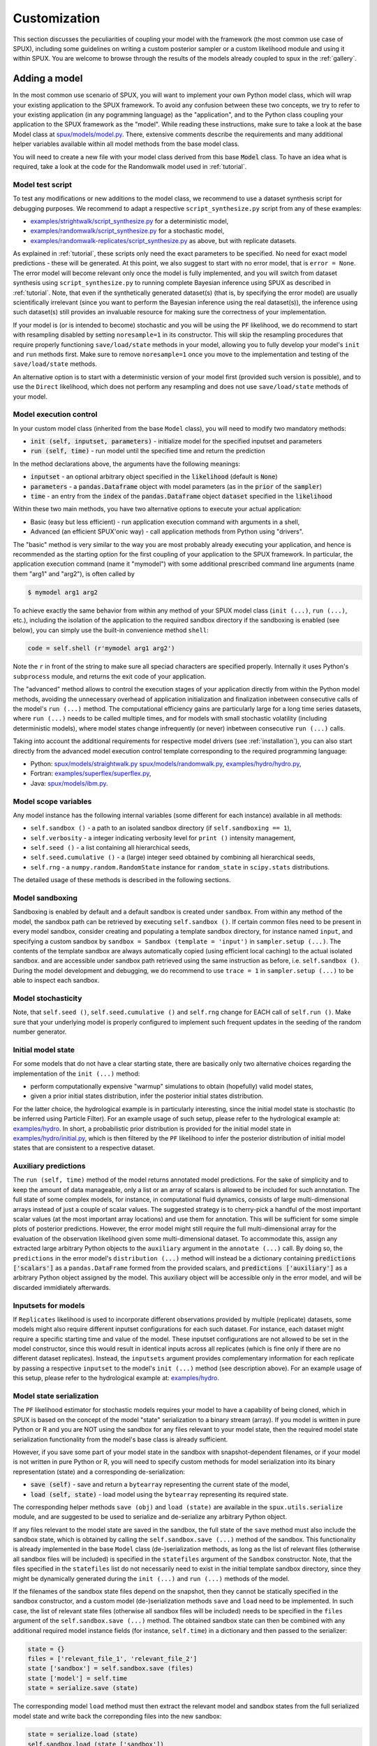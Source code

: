 
.. _CUSTOMIZATION:

=============
Customization
=============

This section discusses the peculiarities of coupling your model with the framework
(the most common use case of SPUX),
including some guidelines on writing a custom posterior sampler
or a custom likelihood module and using it within SPUX.
You are welcome to browse through the results of the models already coupled to spux in the :ref:`gallery`.

Adding a model
--------------

In the most common use scenario of SPUX, you will want to implement your own Python model class,
which will wrap your existing application to the SPUX framework.
To avoid any confusion between these two concepts, we try to refer to your existing application (in any pogramming language)
as the "application", and to the Python class coupling your application to the SPUX framework as the "model".
While reading these instructions, make sure to take a look at the base Model class at
`spux/models/model.py <https://gitlab.com/siam-sc/spux/tree/test/spux/models/model.py>`_.
There, extensive comments describe the requirements and many additional helper variables
available within all model methods from the base model class.

You will need to create a new file with your model class derived from this base :code:`Model` class.
To have an idea what is required, take a look at the code
for the Randomwalk model used in :ref:`tutorial`.

Model test script
~~~~~~~~~~~~~~~~~

To test any modifications or new additions to the model class,
we recommend to use a dataset synthesis script for debugging purposes.
We recommend to adapt a respective ``script_synthesize.py`` script from any of these examples:

* `examples/strightwalk/script_synthesize.py <https://gitlab.com/siam-sc/spux/tree/test/examples/straightwalk/script_synthesize.py>`_
  for a deterministic model,
* `examples/randomwalk/script_synthesize.py <https://gitlab.com/siam-sc/spux/tree/test/examples/randomwalk/script_synthesize.py>`_
  for a stochastic model,
* `examples/randomwalk-replicates/script_synthesize.py <https://gitlab.com/siam-sc/spux/tree/test/examples/randomwalk-replicates/script_synthesize.py>`_
  as above, but with replicate datasets.

As explained in :ref:`tutorial`, these scripts only need the exact parameters to be specified.
No need for exact model predictions - these will be generated.
At this point, we also suggest to start with no error model, that is ``error = None``.
The error model will become relevant only once the model is fully implemented,
and you will switch from dataset synthesis using ``script_synthesize.py`` to running complete
Bayesian inference using SPUX as described in :ref:`tutorial`.
Note, that even if the synthetically generated dataset(s) (that is, by specifying the error model)
are usually scientifically irrelevant (since you want to perform the Bayesian inference using the real dataset(s)),
the inference using such dataset(s) still provides an invaluable resource for making sure the correctness of your implementation.

If your model is (or is intended to become) stochastic and you will be using the ``PF`` likelihood,
we do recommend to start with resampling disabled by setting ``noresample=1`` in its constructor.
This will skip the resampling procedures that require properly functioning ``save/load/state`` methods in your model,
allowing you to fully develop your model's ``init`` and ``run`` methods first.
Make sure to remove ``noresample=1`` once you move to the implementation and testing of the ``save/load/state`` methods.

An alternative option is to start with a deterministic version of your model first (provided such version is possible),
and to use the ``Direct`` likelihood, which does not perform any resampling and does not use ``save/load/state`` methods of your model.

Model execution control
~~~~~~~~~~~~~~~~~~~~~~~

In your custom model class (inherited from the base ``Model`` class), you will need to modify two mandatory methods:

* :code:`init (self, inputset, parameters)` - initialize model for the specified inputset and parameters
* :code:`run (self, time)` - run model until the specified time and return the prediction

In the method declarations above, the arguments have the following meanings:

* :code:`inputset` - an optional arbitrary object specified in the :code:`likelihood` (default is :code:`None`)
* :code:`parameters` - a :code:`pandas.Dataframe` object with model parameters (as in the :code:`prior` of the :code:`sampler`)
* :code:`time` - an entry from the :code:`index` of the :code:`pandas.Dataframe` object :code:`dataset` specified in the :code:`likelihood`

Within these two main methods, you have two alternative options to execute your actual application:

* Basic (easy but less efficient) - run application execution command with arguments in a shell,
* Advanced (an efficient SPUX'onic way) - call application methods from Python using "drivers".

The "basic" method is very similar to the way you are most probably already executing your application,
and hence is recommended as the starting option for the first coupling of your application to the SPUX framework.
In particular, the application execution command (name it "mymodel") with some additional prescribed command line arguments (name them "arg1" and "arg2"),
is often called by

.. code-block:: console

   $ mymodel arg1 arg2

To achieve exactly the same behavior from within any method of your SPUX model class (``init (...)``, ``run (...)``, etc.),
including the isolation of the application to the required sandbox directory if the sandboxing is enabled (see below),
you can simply use the built-in convenience method ``shell``:

.. code-block:: python

   code = self.shell (r'mymodel arg1 arg2')

Note the ``r`` in front of the string to make sure all speciad characters are specified properly.
Internally it uses Python's ``subprocess`` module,
and returns the exit code of your application.

The "advanced" method allows to control the execution stages of your application directly from within the Python model methods,
avoiding the unnecessary overhead of application initialization and finalization inbetween consecutive calls of the model's ``run (...)`` method.
The computational efficiency gains are particularly large for a long time series datasets, where ``run (...)`` needs to be called multiple times,
and for models with small stochastic volatility (including deterministic models), where model states change infrequently (or never) inbetween consecutive ``run (...)`` calls.

Taking into account the additional requirements for respective model drivers (see :ref:`installation`),
you can also start directly from the advanced model execution control template corresponding to the required programming language:

* Python: `spux/models/straightwalk.py <https://gitlab.com/siam-sc/spux/tree/test/spux/models/straightwalk.py>`_
  `spux/models/randomwalk.py <https://gitlab.com/siam-sc/spux/tree/test/spux/models/randomwalk.py>`_,
  `examples/hydro/hydro.py <https://gitlab.com/siam-sc/spux/tree/test/examples/hydro/hydro.py>`_,
* Fortran: `examples/superflex/superflex.py <https://gitlab.com/siam-sc/spux/tree/test/examples/superflex/superflex.py>`_,
* Java: `spux/models/ibm.py <https://gitlab.com/siam-sc/spux/tree/test/spux/models/ibm.py>`_.

Model scope variables
~~~~~~~~~~~~~~~~~~~~~

Any model instance has the following internal variables (some different for each instance) available in all methods:

* ``self.sandbox ()`` - a path to an isolated sandbox directory (if ``self.sandboxing == 1``),
* ``self.verbosity`` - a integer indicating verbosity level for ``print ()`` intensity management,
* ``self.seed ()`` - a list containing all hierarchical seeds,
* ``self.seed.cumulative ()`` - a (large) integer seed obtained by combining all hierarchical seeds,
* ``self.rng`` - a ``numpy.random.RandomState`` instance for ``random_state`` in ``scipy.stats`` distributions.

The detailed usage of these methods is described in the following sections.

Model sandboxing
~~~~~~~~~~~~~~~~

Sandboxing is enabled by default and a default sandbox is created under ``sandbox``.
From within any method of the model, the sandbox path can be retrieved by executing ``self.sandbox ()``.
If certain common files need to be present in every model sandbox,
consider creating and populating a template sandbox directory, for instance named ``input``,
and specifying a custom sandbox by ``sandbox = Sandbox (template = 'input')`` in ``sampler.setup (...)``.
The contents of the template sandbox are always automatically copied (using efficient local caching) to the actual isolated sandbox.
and are accessible under sandbox path retrieved using the same instruction as before, i.e. ``self.sandbox ()``.
During the model development and debugging,
we do recommend to use ``trace = 1`` in ``sampler.setup (...)`` to be able to inspect each sandbox.

Model stochasticity
~~~~~~~~~~~~~~~~~~~

Note, that ``self.seed ()``, ``self.seed.cumulative ()`` and ``self.rng`` change for EACH call of ``self.run ()``.
Make sure that your underlying model is properly configured to implement such frequent updates in the seeding of the random number generator.

Initial model state
~~~~~~~~~~~~~~~~~~~

For some models that do not have a clear starting state,
there are basically only two alternative choices regarding the implementation of the ``init (...)`` method:

* perform computationally expensive "warmup" simulations to obtain (hopefully) valid model states,
* given a prior initial states distribution, infer the posterior initial states distribution.

For the latter choice, the hydrological example is in particularly interesting,
since the initial model state is stochastic (to be inferred using Particle Filter).
For an example usage of such setup, please refer to the hydrological example at:
`examples/hydro <https://gitlab.com/siam-sc/spux/tree/test/examples/hydro>`_.
In short, a probabilistic prior distribution is provided for the initial model state in
`examples/hydro/initial.py <https://gitlab.com/siam-sc/spux/tree/test/examples/hydro/initial.py>`_,
which is then filtered by the ``PF`` likelihood to infer
the posterior distribution of initial model states that are consistent to a respective dataset.

Auxiliary predictions
~~~~~~~~~~~~~~~~~~~~~

The ``run (self, time)`` method of the model returns annotated model predictions.
For the sake of simplicity and to keep the amount of data manageable,
only a list or an array of scalars is allowed to be included for such annotation.
The full state of some complex models, for instance, in computational fluid dynamics,
consists of large multi-dimensional arrays instead of just a couple of scalar values.
The suggested strategy is to cherry-pick a handful of the most important scalar values
(at the most important array locations) and use them for annotation.
This will be sufficient for some simple plots of posterior predictions.
However, the error model might still require the full multi-dimensional array
for the evaluation of the observation likelihood given some multi-dimensional dataset.
To accommodate this, assign any extracted large arbitrary Python objects
to the ``auxiliary`` argument in the ``annotate (...)`` call.
By doing so, the ``predictions`` in the error model's ``distribution (...)`` method
will instead be a dictionary containing :code:`predictions ['scalars']` as a ``pandas.DataFrame`` formed from the provided scalars,
and :code:`predictions ['auxiliary']` as a arbitrary Python object assigned by the model.
This auxiliary object will be accessible only in the error model, and will be discarded immidiately afterwards.

Inputsets for models
~~~~~~~~~~~~~~~~~~~~

If ``Replicates`` likelihood is used to incorporate different observations provided by multiple (replicate) datasets,
some models might also require different inputset configurations for each such dataset.
For instance, each dataset might require a specific starting time and value of the model.
These inputset configurations are not allowed to be set in the model constructor, since this would result in identical inputs across all replicates (which is fine only if there are no different dataset replicates).
Instead, the ``inputsets`` argument provides complementary information for each replicate by passing a respective ``inputset`` to the model's ``init (...)`` method (see description above).
For an example usage of  this setup, please refer to the hydrological example at:
`examples/hydro <https://gitlab.com/siam-sc/spux/tree/test/examples/hydro>`_.

Model state serialization
~~~~~~~~~~~~~~~~~~~~~~~~~

The ``PF`` likelihood estimator for stochastic models requires your model to have a capability of being cloned,
which in SPUX is based on the concept of the model "state" serialization to a binary stream (array).
If you model is written in pure Python or R and you are NOT using the sandbox for any files relevant to your model state,
then the required model state serialization functionality from the model's base class is already sufficient.

However, if you save some part of your model state in the sandbox with snapshot-dependent filenames,
or if your model is not written in pure Python or R,
you will need to specify custom methods for model serialization
into its binary representation (state) and a corresponding de-serialization:

* :code:`save (self)` - save and return a ``bytearray`` representing the current state of the model,
* :code:`load (self, state)` - load model using the ``bytearray`` representing its required state.

The corresponding helper methods ``save (obj)`` and ``load (state)`` are available in the ``spux.utils.serialize`` module,
and are suggested to be used to serialize and de-serialize any arbitrary Python object.

If any files relevant to the model state are saved in the sandbox,
the full state of the ``save`` method must also include the sandbox state,
which is obtained by calling the ``self.sandbox.save (...)`` method of the sandbox.
This functionality is already implemented in the base ``Model`` class (de-)serialization methods,
as long as the list of relevant files (otherwise all sandbox files will be included)
is specified in the ``statefiles`` argument of the ``Sandbox`` constructor.
Note, that the files specified in the ``statefiles`` list do not necessarily
need to exist in the initial template sandbox directory,
since they might be dynamically generated during the ``init (...)`` and ``run (...)`` methods of the model.

If the filenames of the sandbox state files
depend on the snapshot, then they cannot be statically specified in the sandbox constructor,
and a custom model (de-)serialization methods ``save`` and ``load`` need to be implemented.
In such case, the list of relevant state files (otherwise all sandbox files will be included)
needs to be specified in the ``files`` argument of the ``self.sandbox.save (...)`` method.
The obtained sandbox state can then be combined
with any additional required model instance fields (for instance, ``self.time``)
in a dictionary and then passed to the serializer:

.. code-block:: python

   state = {}
   files = ['relevant_file_1', 'relevant_file_2']
   state ['sandbox'] = self.sandbox.save (files)
   state ['model'] = self.time
   state = serialize.save (state)

The corresponding model ``load`` method must then extract the relevant model and sandbox states from the full serialized model state and write back the correponding files into the new sandbox:

.. code-block:: python

   state = serialize.load (state)
   self.sandbox.load (state ['sandbox'])
   self.time = state ['model']

If your model is not written in Python or R, then for some of the other most common programming languages, SPUX contains built-in driver modules in
`spux/drivers <https://gitlab.com/siam-sc/spux/tree/test/spux/drivers/>`_,
which can be used to implement the above model state saving and loading routines quickly and efficiently.
We recommend to look at the provided example codes in
`examples/ <https://gitlab.com/siam-sc/spux/tree/test/examples/>`_.

Serialization test script
~~~~~~~~~~~~~~~~~~~~~~~~~

To test your custom implementation of the model state (de-)serialization using ``save ()`` and ``load ()`` routines,
we recommend to use a clone testing script for debugging purposes.
We recommend to adapt the example ``script_clone.py`` script from
`examples/randomwalk/script_clone.py <https://gitlab.com/siam-sc/spux/tree/test/examples/randomwalk/script_clone.py>`_.
The script runs the specified model up to the specified clone time
and makes a clone of the original model by saving its state.
Then, a second model is created by loading the saved state of the original model
and both models are run using the same RNG and seed up to the specified compare time.
If the ``save ()`` and ``load ()`` methods work as expected,
the predictions of both models must be identical.

SPUX executors
--------------

Any set of independent tasks within any of the SPUX components can be executed in parallel using built-in SPUX executors.
As described in the tutorial, the default exectutor is a ``Serial`` executor.

Currently, the parallel executors of each type ("pool" and "ensemble") are implemented in SPUX using MPI.
Different types of executors support different functionality and are usually meant to be used in different SPUX components:

- "pool" - dynamically executes a set of independent tasks; changes in task "states" are discarded,
- "ensemble" - statically executes a set of independent tasks in an ensemble (keeping task "states").

The "pool" type executor can be used by calling its ``map (...)`` method and passing one of the three sets of arguments:

- a callable object (for instance, a function) and a list of arguments for the evaluations,
- a list of callable objects (with an optional list of common fixed arguments),
- a list of callable objects and a corresponding list of arguments for the evaluations.

The "ensemble" type executor does not accept a list of tasks directly,
but requires and instance of an ``Ensemble`` class.
Currently the only implemented ensemble class is for an ensemble of SPUX models (to be used in the ``PF`` likelihood),
available at
`spux/likelihoods/ensemble.py <https://gitlab.com/siam-sc/spux/tree/test/spux/likelihoods/ensemble.py>`_.

Given an ``ensemble`` instance as above,
the "ensemble" type executor can be used by issuing a sequence of executor method calls for control
of the ensemble initialization, iterative execution of multiple stages for all tasks, and (optional) resampling:

- ``connect (ensemble, indices)`` - initialize ensemble with tasks enumerated by the specified indices,
- ``call (method, args)`` - call a specified (as a string) ``method`` of each task and return the results,
- ``resample (indices)`` - resample tasks according to the specified indices (clone and/or delete),
- ``disconnect ()`` - finalize ensemble and discard any changes in the task "states".

Inbetween the ``connect`` and ``disconnect``,
the ensemble executor methods ``call`` and ``resample`` can be called multiple times,
each time advancing all tasks to the next execution stage and performing any needed resampling of tasks.
During the resampling, tasks are allowed to be cloned (duplicate indices) and deleted (missing indices).
In the resampling call, load re-balancing across the resulting resampled ensemble is performed.

Parallel models
---------------

Most probably you have already noticed, that in the tutorial,
no parallel executor is attached to the model object.
This is because our implementation Randomwalk model does not support parallelization.
However, a custom user model might be very computationally expensive and need further parallelization.

Parallelize serial model
~~~~~~~~~~~~~~~~~~~~~~~~

Provided that the content of the pure Python model :code:`init (...)` and/or :code:`run (...)` methods
can be split into a list of independent computationally intensive tasks,
one could attach a :code:`spux.executors.mpi4py.pool` executor to the model.
The instruction how to make use of the ``Mpi4pyPool`` executor are provided in the preceding sections.
A more complicated option to potentially achieve a better performance
is to attach a :code:`spux.executors.mpi4py.ensemble` executor to the model
by splitting the model into independent sub-models and treating all of them as an ensemble of sub-models.
The instruction how to make use of the ``Mpi4pyEnsemple`` executor are provided in the preceding sections as well.

For more information, take a look at the corresponding documentation files in :ref:`documentation`.

Parallel model executor
~~~~~~~~~~~~~~~~~~~~~~~

In some cases, a custom user model might be either already parallelized,
or the model might be written in another programming language rather than Python.
SPUX framework does support such models too.

The easiest, but also the least efficient way to run parallel models is
to rely on model evolution through file system (saving model states as files in sandboxes),
and simply calling ``os.system ('myparallelmodel <some args ...>')``
from within the ``self.init (...)`` and ``self.run (...)``.
This requires sufficient allocated computation resources such that all processes
from both the SPUX framework and the parallel model run on separate cores.

An alternative way is a bit more complicated and only minimally itrusive,
and can be used provided that MPI is used for model parallelization.
In particular, one can attach the built-in parallel MPI model executor from
`spux/executors/mpi4py/mpimodel.py <https://gitlab.com/siam-sc/spux/tree/test/spux/executors/mpi4py/mpimodel.py>`_:

.. code-block:: python

    from spux.executors.mpi4py.mpimodel import Mpi4pyModel

With the :code:`Mpi4pyModel (workers=<workers>)` executor attached to the model,
in the model :code:`init (...)` and :code:`run (...)` methods,
the call :code:`self.executor.connect (command)` returns an MPI inter-communicator
connected to the parallel workers, each executing the provided shell command :code:`command` in parallel,
analogous to the manual launch of an MPI:

.. code-block:: console

    $ mpiexec -n <workers> command

You can use this manager-side MPI inter-communicator to workers for simulation control,
parameters specification, predictions retrieval, and saving/loading of the model state,
completely circumventing the need for any unnecessary filesytem related operations.

Model communicators
~~~~~~~~~~~~~~~~~~~

The connection procedure from the parallel workers (model) to the manager
depends on the selected connector (see explanation in the :ref:`tutorial`) as described below.
Independently of the selected connector, in each parallel worker you will have an access
to a corresponding inter-communicator with the manager.
You can use this worker-side MPI inter-communicator to manager for simulation control,
parameters acquisition, predictions reporting, and saving/loading of the model state.

For :code:`spawn` connector, on the workers (model) side,
you have access to an inter-communicator with the manager returned by calling :code:`MPI_Comm_get_parent ()`.
Within the model, the standard ``MPI_COMM_WORLD`` MPI intra-communicator is available, as in a normal MPI run.
Currently ``spawn`` is the only fully supported connector for parallel models using MPI.

.. EXPERIMENTAL:
.. For :code:`split` and ``legacy`` connectors, what can we do to create the ``peers`` MPI intra-communicator
.. within each parallel MPI model?
.. For :code:`split`, on the workers (model) side,
.. you have access to an inter-communicator with the manager returned by calling :code:`MPI_Comm_connect (...)`
.. with the :code:`port` provided by :code:`self.executor.port`.
.. For :code:`legacy`, on the workers (model) side,
.. you have access to an inter-communicator with the manager returned by calling :code:`MPI_Intracomm_create (...)`
.. with the ``remote`` set to :code:`port` provided by :code:`self.executor.port`.
.. Hence, for both such connectors, you need to pass the value of the :code:`self.executor.port` to the model binary,
.. by including it within the :code:`command` in :code:`self.executor.connect (command)`.
.. Within the model, the standard ``MPI_COMM_WORLD`` MPI intra-communicator is available
.. but it refers to the entire SPUX pool of MPI processes, and hence is NOT the same as for a normal MPI run.

For more information, take a look at the corresponding documentation files in :ref:`documentation`.

Adding a distribution
---------------------

The easiest way to specify a multivariate distribution is to use a tensor
`spux/distributions/tensor.py <https://gitlab.com/siam-sc/spux/tree/test/spux/distributions/tensor.py>`_
of selected univariate distributions from the :code:`scipy.stats` module; see an example in :ref:`tutorial`.

An example of how to have a joint parameters distribution with correlations,
possibly by selecting a multivariate distribution from the :code:`scipy.stats` module,
can be found in
`spux/distributions/multivariate.py <https://gitlab.com/siam-sc/spux/tree/test/spux/distributions/multivariate.py>`_.

Adding an error
---------------

One custom scenario would be when the observations (both the predictions or the dataset) need to be transformed
before the density of the distribution can be evaluated.
To support this, one can provide a custom :code:`transform (self, observations, parameters)` method in the error class
which performs the required transformations using the (optional) specified parameters and returns the result.

For an example, look at the :code:`error.py` in
`examples/hydro/error.py <https://gitlab.com/siam-sc/spux/tree/test/examples/hydro/error.py>`_.

Setting variable types
----------------------

Sometimes either some of the model parameters or some of the model predictions are represented by integers instead of floating point numbers.
This is often the case if the quantity of interest represents a count of some occurrences, or a discrete categorical class.

By default, all parameters and predictions are assumed to be of type ``float``.
However, optional respective ``parameters.types`` and/or ``predictions.types`` files can be provided
in the implementations of the ``prior.py/error.py/<model>.py`` scripts
and in the constructor of the plotting class ``MatPlotLib``.

The format of the files requires to specify two columns, with entries listing ``<variable name>`` and ``<variable type>``, for instance:

.. code-block:: console

    prey int
    prey_kFood double

The ``parameters.types`` file is used in the
`examples/IBM_2species <https://gitlab.com/siam-sc/spux/tree/test/examples/IBM_2species>`_
example to round integer valued parameters in ``prior.py``, ``error.py`` and ``ibm.py``,
since inconsistencies can arise depending on the type of sampler.

The ``predictions.types`` file is used in the plotting routines in the constructor of the ``MatPlotLib`` class.
This is useful, for example, to plot the error distributions for integer-valued observations (model predictions or collected dataset).

Please refer to
`examples/IBM_2species <https://gitlab.com/siam-sc/spux/tree/test/examples/IBM_2species>`_
for a specific usage example of these files.

Adding a sampler
----------------

In order to add a custom sampler (in addition to existing samplers, e.g. MCMC and EMCEE),
you need to derive a new sampler class the base ``Sampler`` class in ``spux.samplers.sampler``.
For the source code of the sampler base class, please refer to
`spux/samplers/sampler.py <https://gitlab.com/siam-sc/spux/tree/test/spux/samplers/sampler.py>`_.

In particular, the new sampler class must have the following methods:

- ``__init__ (self, ...)`` - constructor to set sampler properties (can be skipped),
- ``init (self, ...)`` - sampler initialization routine (can be empty),
- ``pickup (self)`` - return sampler pickup information (e.g. a dictionary with needed entries),
- ``draw (self, sandbox, seed)`` - return samples as ``pandas.Dataframe`` and the associated ``info``.

In most use cases, sampler will need to have an assigned likelihood
(which is assigned in the base class method ``sampler.assign (...)``).
The ``init (...)`` method can be used to initialize as many
likelihoods as the number of needed concurrent chains (assuming ``self.chains`` is set in the constructor):

.. code-block:: python

    self.likelihoods = [copy (self.likelihood) for index in range (self.chains)]

The following code can be used to properly set up likelihoods in ``draw (...)``:

.. code-block:: python

    for chain, likelihood in enumerate (self.likelihoods):
        label = 'C%05d' % chain
        chain_sandbox = sandbox.spawn (label) if self.sandboxing else None
        chain_seed = seed.spawn (chain, name=label)
        likelihood.setup (chain_sandbox, self.verbosity - 2, chain_seed, self.informative, self.trace, self._feedback)

Finally, the list of all likelihoods can be passed to the executor for evaluation,
together with the list of corresponding parameters for each of them:

.. code-block:: python

    results, timings = self.executor.map (likelihoods, parameters)

Note, that to allow maximum flexibility,
the ``self.executor`` is avaible within both ``init (...)`` and ``draw (...)`` methods.

For an example implementation, please refer to the source code of the EMCEE sampler at
`spux/samplers/emcee.py <https://gitlab.com/siam-sc/spux/tree/test/spux/samplers/emcee.py>`_.

Work in progress.

Adding a likelihood
-------------------

Work in progress.
